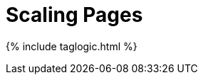 = Scaling Pages
:page-search: exclude
:page-tagName: scaling
:page-permalink: tag-scaling.html

{% include taglogic.html %}
